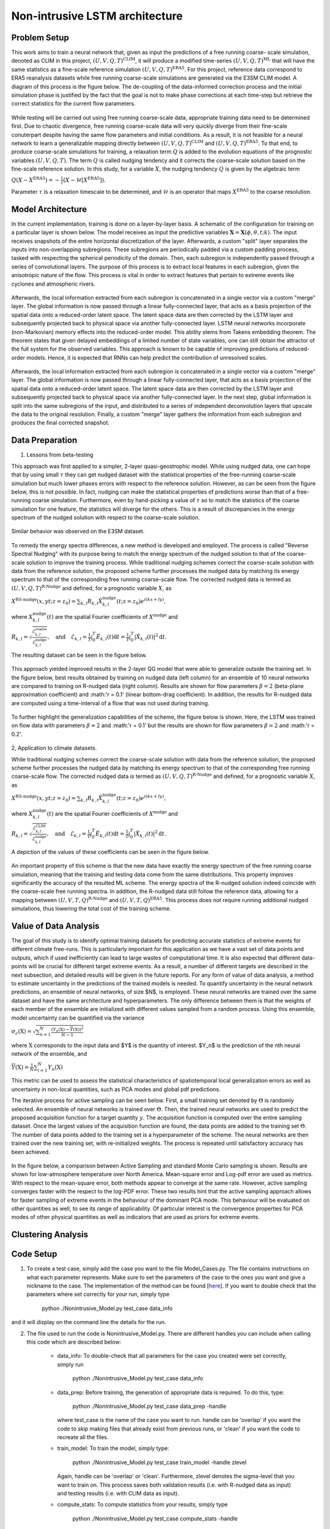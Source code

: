 Non-intrusive LSTM architecture
===============================
Problem Setup
-------------

This work aims to train a neural network that, given as input the predictions of a free running coarse-
scale simulation, denoted as CLIM in this project, :math:`\left(U, V, Q, T\right)^{\text{CLIM}}`, it will produce a modified time-series :math:`\left(U, V, Q, T\right)^{\text{ML}}` that will have the same
statistics as a fine-scale reference simulation :math:`\left(U, V, Q, T\right)^{\text{ERA5}}`. For this
project, reference data correspond to ERA5 reanalysis datasets while free running coarse-scale
simulations are generated via the E3SM CLIM model. A diagram of this process is the figure below. The
de-coupling of the data-informed correction process and the initial simulation phase is justified by the
fact that the goal is not to make phase corrections at each time-step but retrieve the correct statistics
for the current flow parameters.


.. figure:: images/Generic_Methodology.png
  :width: 600
  :align: center
  :alt: Alternative text

While testing will be carried out using free running coarse-scale data, appropriate training data need to
be determined first. Due to chaotic divergence, free running coarse-scale data will very quickly diverge
from their fine-scale conuterpart despite having the same flow parameters and initial conditions. As a
result, it is not feasible for a neural network to learn a generalizable mapping directly between
:math:`\left(U, V, Q, T\right)^{\text{CLIM}}` and :math:`\left(U, V, Q, T\right)^{\text{ERA5}}`. To
that end, to produce coarse-scale simulations for training, a relaxation term :math:`Q` is added to the
evolution equations of the prognostic variables :math:`\left(U, V, Q, T\right)`. The term :math:`Q` is called nudging tendency
and it corrects the coarse-scale solution based on the fine-scale reference solution. In this study, for a
variable :math:`X`, the nudging tendency :math:`Q` is given by the algebraic term

:math:`Q\left( X-X^{\text{ERA5}} \right) = -\frac{1}{\tau} \left( X-\mathcal{H} \left[X^{\text{ERA5}}\right] \right).`

Parameter :math:`\tau` is a relaxation timescale to be determined, and :math:`\mathcal{H}` is an operator
that maps :math:`X^{\text{ERA5}}` to the coarse resolution.


Model Architecture
------------------

In the current implementation, training is done on a layer-by-layer basis. A schematic of the configuration for training on a particular layer is shown below. The model receives as input the predictive variables :math:`\mathbf{X}=\mathbf{X}(\phi,\theta,t;k)`. The input receives snapshots of the entire horizontal discretization of the layer. Afterwards, a custom "split" layer separates the inputs into non-overlapping subregions. These subregions are periodically padded via a custom padding process, tasked with respecting the spherical periodicity of the domain. Then, each subregion is independently passed through a series of convolutional layers. The purpose of this process is to extract local features in each subregion, given the anisotropic nature of the flow. This process is vital in order to extract features that pertain to extreme events like cyclones and atmospheric rivers.

.. figure:: images/E3SM_LSTM_Plot.png
  :width: 600
  :align: center
  :alt: Alternative text

Afterwards, the local information extracted from each subregion is concatenated in a single vector via a custom "merge" layer. The global information is now passed through a linear fully-connected layer, that acts as a basis projection of the spatial data onto a reduced-order latent space. The latent space data are then corrected by the LSTM layer and subsequently projected back to physical space via another fully-connected layer. LSTM neural networks incorporate (non-Markovian) memory effects into the reduced-order model. This ability stems from Takens embedding theorem. The theorem states that given delayed embeddings of a limited number of state variables, one can still obtain the attractor of the full system for the observed variables. This approach is known to be capable of improving predictions of reduced-order models. Hence, it is expected that RNNs can help predict the contribution of unresolved scales.

.. figure:: images/Projection_Scheme.png
  :width: 600
  :align: center
  :alt: Alternative text

Afterwards, the local information extracted from each subregion is concatenated in a single vector via a custom "merge" layer. The global information is now passed through a linear fully-connected layer, that acts as a basis projection of the spatial data onto a reduced-order latent space. The latent space data are then corrected by the LSTM layer and subsequently projected back to physical space via another fully-connected layer. In the next step, global information is split into the same subregions of the input, and distributed to a series of independent deconvolution layers that upscale the data to the original resolution. Finally, a custom "merge" layer gathers the information from each subregion and produces the final corrected snapshot. 


Data Preparation
----------------

1. Lessons from beta-testing

This approach was first applied to a simpler, 2-layer quasi-geostrophic model. While using nudged data, one can hope that by using small :math:`\tau` they can get nudged dataset with the statistical properties of the free-running coarse-scale simulation but much lower phases errors with respect to the reference solution. However, as can be seen from the figure below, this is not possible. In fact, nudging can make the statistical properties of predictions worse than that of a free-running coarse simulation. Furthermore, even by hand-picking a value of :math:`\tau` so to match the statistics of the coarse simulation for one feature, the statistics will diverge for the others. This is a result
of discrepancies in the energy spectrum of the nudged solution with respect to the coarse-scale
solution.

.. figure:: images/Nudging_Choice.png
  :width: 600
  :align: center
  :alt: Alternative text
  
Similar behavior was observed on the E3SM dataset.
  
.. figure:: images/E3SM_Spectral_errors.png
  :width: 600
  :align: center
  :alt: Alternative text

To remedy the energy spectra differences, a new method is developed and employed. The process is
called "Reverse Spectral Nudging" with its purpose being to match the energy spectrum of the nudged
solution to that of the coarse-scale solution to improve the training process. While traditional nudging schemes correct the coarse-scale solution with data from the reference solution, the proposed scheme further processes the nudged data by matching its energy spectrum to that of the
corresponding free running coarse-scale flow. The corrected nudged data is termed as :math:`\left( U,
V, Q, T \right)^{\text{R-Nudge}}` and defined, for a prognostic variable :math:`X`, as

:math:`X^{\text{RS-nudge}}\left(x, y t; z=z_0\right) = \sum_{k,l} R_{k,l} \hat{X}_{k,l}^{\text{nudge}}(t;z=z_0) e^{i\left( k x +l y \right)},`

where :math:`{X}_{k,l}^{\text{nudge}}(t)` are the spatial Fourier coefficients of :math:`X^{\text{nudge}}` and

:math:`R_{k,l} = \sqrt{\frac{\mathcal{E}^{\text{coarse}}_{k,l}}{\mathcal{E}^{\text{nudge}}_{k,l}}}, \quad\text{and} \quad \mathcal{E}_{k,l} = \frac{1}{T}\int_0^T \hat{E}_{k,l}(t) \mathrm{d}t =\frac{1}{T} \int_0^T|\hat{X}_{k,l}(t)|^2 \mathrm{d}t.`

The resulting dataset can be seen in the figure below.

.. figure:: images/Rnudged_Energy.png
  :width: 600
  :align: center
  :alt: Alternative text


This approach yielded improved results in the 2-layer QG model that were able to generalize outside the training set. In the figure below, best results obtained by training on nudged data (left column) for an ensemble of 10 neural networks are compared to training on R-nudged data (right column). Results are shown for flow parameters :math:`\beta = 2` (beta-plane approximation coefficient) and :math:'r = 0.1' (linear bottom-drag coefficient). In addition, the results for R-nudged data are computed using a time-interval of a flow that was not used during training. 

.. figure:: images/Rnudged_QG_Results.png
  :width: 600
  :align: center
  :alt: Alternative text

To further highlight the generalization capabilities of the scheme, the figure below is shown. Here, the LSTM was trained on flow data with parameters :math:`\beta = 2` and :math:'r = 0.1' but the results are shown for flow parameters :math:`\beta = 2` and :math:'r = 0.2'.

.. figure:: images/Rnudged_QG_results_out_of_sample.png
  :width: 600
  :align: center
  :alt: Alternative text


2, Application to climate datasets.

While traditional nudging schemes correct the coarse-scale solution with data from the reference solution, the proposed
scheme further processes the nudged data by matching its energy spectrum to that of the
corresponding free running coarse-scale flow. The corrected nudged data is termed as :math:`\left( U,
V, Q, T \right)^{\text{R-Nudge}}` and defined, for a prognostic variable :math:`X`, as

:math:`X^{\text{RS-nudge}}\left(x, y t; z=z_0\right) = \sum_{k,l} R_{k,l} \hat{X}_{k,l}^{\text{nudge}}(t;z=z_0) e^{i\left( k x +l y \right)},`

where :math:`{X}_{k,l}^{\text{nudge}}(t)` are the spatial Fourier coefficients of :math:`X^{\text{nudge}}` and

:math:`R_{k,l} = \sqrt{\frac{\mathcal{E}^{\text{CLIM}}_{k,l}}{\mathcal{E}^{\text{nudge}}_{k,l}}}, \quad\text{and} \quad \mathcal{E}_{k,l} = \frac{1}{T}\int_0^T \hat{E}_{k,l}(t) \mathrm{d}t =\frac{1}{T} \int_0^T|\hat{X}_{k,l}(t)|^2 \mathrm{d}t.`


A depiction of the values of these coefficients can be seen in the figure below.

.. figure:: images/E3SM_Rcoeff.png
  :width: 600
  :align: center
  :alt: Alternative text


An important property of this scheme is that the new data have exactly the energy spectrum of the free
running coarse simulation, meaning that the training and testing data come from the same distributions.
This property improves significantly the accuracy of the resulted ML scheme. The energy spectra of the
R-nudged solution indeed coincide with the coarse-scale free running spectra. In addition, the R-nudged data still follow the reference data, allowing for a mapping between :math:`\left( U,V,T,Q\right)^{\text{R-Nudge}}` and :math:`\left( U,V,T,Q \right)^{\text{ERA5}}`. This process does not
require running additional nudged simulations, thus lowering the total cost of the training scheme.



Value of Data Analysis
----------------------

The goal of this study is to identify optimal training datasets for predicting accurate statistics of extreme events for different climate free-runs. This is particularly important for this application as we have a vast set of data points and outputs, which if used inefficiently can lead to large wastes of computational time. It is also expected that different data-points will be crucial for different target extreme events. As a result, a number of different targets are described in the next subsection, and detailed results will be given in the future reports. For any form of value of data analysis, a method to estimate uncertainty in the predictions of the trained models is needed. To quantify uncertainty in the neural network predictions, an ensemble of neural networks, of size $N$, is employed. These neural networks are trained over the same dataset and have the same architecture and hyperparameters. The only difference between them is that the weights of each member of the ensemble are initialized with different values sampled from a random process. Using this ensemble, model uncertainty can be quantified via the variance


:math:`\sigma_{\epsilon}(\textbf{X}) = \sqrt{\sum_{n=1}^N  \frac{\left( Y_n(\textbf{X}) - \overline{Y}(\textbf{X})\right)^2}{N-1} }`


where :math:`\textbf{X}` corresponds to the input data and $Y$ is the quantity of interest. $Y_n$ is the prediction of the nth neural network of the ensemble, and 

:math:`\overline{Y}(\textbf{X}) = \frac{1}{N} \sum_{i=1}^N Y_n(\textbf{X})`


This metric can be used to assess the statistical characteristics of spatiotemporal local generalization errors as well as uncertainty in non-local quantities, such as PCA modes and global pdf predictions.

The iterative process for active sampling can be seen below. First, a small training set denoted by :math:`\Theta` is randomly selected. An ensemble of neural networks is trained over :math:`\Theta`. Then, the trained neural networks are used to predict the proposed acquisition function for a target quantity :math:`y`. The acquisition function is computed over the entire sampling dataset. Once the largest values of the acquisition function are found, the data points are added to the training set :math:`\Theta`. The number of data points added to the training set is a hyperparameter of the scheme. The neural networks are then trained over the new training set, with re-initialized weights. The process is repeated until satisfactory accuracy has been achieved. 

.. figure:: images/Active_Search_Methodology.png
  :width: 600
  :align: center
  :alt: Alternative text


In the figure below, a comparison between Active Sampling and standard Monte Carlo sampling is shown. Results are shown for low-atmosphere temperature over North America. Mean-square error and Log-pdf error are used as metrics. With respect to the mean-square error, both methods appear to converge at the same rate. However, active sampling converges faster with the respect to the log-PDF error. These two results hint that the active sampling approach allows for faster sampling of extreme events in the behaviour of the dominant PCA mode. This behaviour will be evaluated on other quantities as well, to see its range of applicability. Of particular interest is the convergence properties for PCA modes of other physical quantities as well as indicators that are used as priors for extreme events.

.. figure:: images/MSE_E3SM_error_Plot3.png
  :width: 600
  :align: center
  :alt: Alternative text


Clustering Analysis
-------------------

Code Setup
----------

1. To create a test case, simply add the case you want to the file Model_Cases.py. The file contains instructions on what each parameter represents. Make sure to set the parameters of the case to the ones you want and give a nickname to the case. The implementation of the method can be found [`here <https://www.dropbox.com/sh/j7hf8qvja44ghjq/AACYSeMHTNK68NP5mSbfQ5nOa?dl=0>`_]. If you want to double check that the parameters where set correctly for your run, simply type 

                 python ./Nonintrusive_Model.py test_case data_info 

and it will display on the command line the details for the run. 

2. The file used to run the code is Nonintrusive_Model.py. There are different handles you can include when calling this code which are described below:
           
           * data_info: To double-check that all parameters for the case you created were set correctly, simply run
           
                        python ./Nonintrusive_Model.py test_case data_info
                        
           
           * data_prep: Before training, the generation of appropriate data is required. To do this, type:
           
                        python ./Nonintrusive_Model.py test_case data_prep -handle
             
             where test_case is the name of the case you want to run. handle can be 'overlap' if you want the code to skip making files that already exist from previous runs, or 'clean' if you want the code to recreate all the files. 
           
           * train_model: To train the model, simply type: 
           
                        python ./Nonintrusive_Model.py test_case train_model -handle zlevel
           
             Again, handle can be 'overlap' or 'clean'. Furthermore, zlevel denotes the sigma-level that you want to train on. This process saves both validation results (i.e. with R-nudged data as input) and testing results (i.e. with CLIM data as input). 
           
           * compute_stats: To compute statistics from your results, simply type 
           
                        python ./Nonintrusive_Model.py test_case compute_stats -handle
           
           where handle can be 'overlap' or 'clean'. 
           



Numerical Results
-----------------

1. Hurricane Sandy 

             Hurricane Sandy was a tropical cyclone that affected the Caribbeans and the East Coast from 10/23/2012 to 11/02/2012. We train the model                using 2012 ERA5 and E3SM(NDGUVTQ). CLIM data are used during testing. The time-interval 10/23/2012-11/03/2012 is excluded from training. We then validate the model by comparing its predictiongs with Nudged data as input for the time-interval of the hurricane. The model can use ERA5 data as labels [`here <https://www.dropbox.com/s/7631nnd6x5q7gc0/TC_Speed_Isopressure_ERA5.mp4?dl=0>`_] as well as E3SM(NDGUVTQ) data [`here <https://www.dropbox.com/s/93ieajcq0ggph45/TC_Speed_Isopressure_Nudged.mp4?dl=0>`_]. Both cases are compared to the ground truth ERA5 dataset. Obviously, using ERA5 labels yields improved results.
             

2. Extratropical Cyclone 2016

             From 01/20/2016 to 01/26/2016, an extratropical cyclone affected the East Coast, resulting in heavy precipitation and snowfall. We train the model, using 2016 ERA5 data, with the time-interval 01/20/2016-01/26/2016 excluded from training. We then validate the model by comparing its predictiongs with Nudged data as input for the time-interval of the hurricane. The model can use ERA5 data as labels [`here <https://www.dropbox.com/s/432csh4rrf2pkie/ETC_Speed_Isopressure.mp4?dl=0>`_].


3. Mean IVT Predictions

To showcase the ability of the model to extract local features, the time-averaged integrated vapor transport is computed. Results are averaged over the time period 2007-2017. Integrated vapor transport is defined as

:math:`\text{IVT}(t,\phi,\theta) = \sqrt{\text{IVTU}^2(t,\phi,\theta) +\text{IVTV}^2(t,\phi,\theta)},`

where

:math:`\text{IVTU}(t,\phi,\theta) = \sum_{k=1}^{N_z}U(t,\phi,\theta;k) Q(t,\phi,\theta;k) \frac{\Delta P(t,\phi,\theta;k)}{P_m(t,\phi,\theta;k)},`

and

:math:`\text{IVTV}(t,\phi,\theta) = \sum_{k=1}^{N_z}V(t,\phi,\theta;k) Q(t,\phi,\theta;k) \frac{\Delta P(t,\phi,\theta;k)}{P_m(t,\phi,\theta;k)}.`

:math:`P_m` is the mean pressure at sigma-level :math:`k`, while :math:`\Delta P` is the total pressure along the vertical extent of the sigma-level. Results are shown below. The top row of each sibfigure displays the mean IVT as computed from ERA5 reanalysis data. The following two rows show the bias of other datasets compared to ERA5. The second rows show the bias for Nudged and CLIM datasets. Finally, the third row shows biases computed for the LSTM-corrected datasets produced with input data Nudged (validation) and CLIM (testing) respectively. Subfigure (a) corresponds to a neural-network that uses a global region from which it extracts all its features. Subfigure (b) corresponds to a neural-network that splits the domain into 25 subregions. Both models use the same total number of convolution filters. Hence, it is apparent that extracting local features yields considerable improvement in the predictions of strongly anisotropic fields like IVT. 

.. figure:: images/IVT_Predictions.png
  :width: 600
  :align: center
  :alt: Alternative text
  
  
4. Evaluating out-of-sample strong El Nino

In this subsection we study the ability of the non-intrusive model to predict effects of strong El Ni\~no without including similar years in training. The term El Ni\~no stems from the warm phase of the El-Ni\~no-Southern Oscillation (ENSO). The plethora of indices used to monitor El Nino, are mostly based on sea-surface temperature (SST) anomalies averaged across a given region. Usually, the anomalies are computed relative to a base period of 30 years. However, Since we have 11 years of training data and the E3SM model receives SST as a boundary condition, we restrict our study in two ways. First, we study the time-interval 2015-2017, where a strong El Nino event was observed. Secondly, we replace SST with temperature at the lowest sigma-level of the atmosphere. Emulating the geographical extent of Ni\~no 3.4 index, which is the most commonly used index to define El Ni\~no events, we plot the monthly mean temperature deviations for the time period 2015-2017, for the geographical region :math:`[5\text{S},5\text{N}] \times [120\text{W},170\text{W}]`.

.. figure:: images/Milestone11_El_Nino_Nudged.png
  :width: 600
  :align: center
  :alt: Alternative text
  
Results for the nudged simulation are shown in the figure above. The years 2015-2017 where excluded from training, and only data from the years 2007-2011 were included. In that time period, no strong El Ni\~no events were observed. However, the LSTM corrections can visible correct the over-predictions in the mean temperature variations, predicted by the Nudged E3SM simulation, compared to ERA5. This is a testament to the ability of the model to extrapolate to unseen data. 
  

